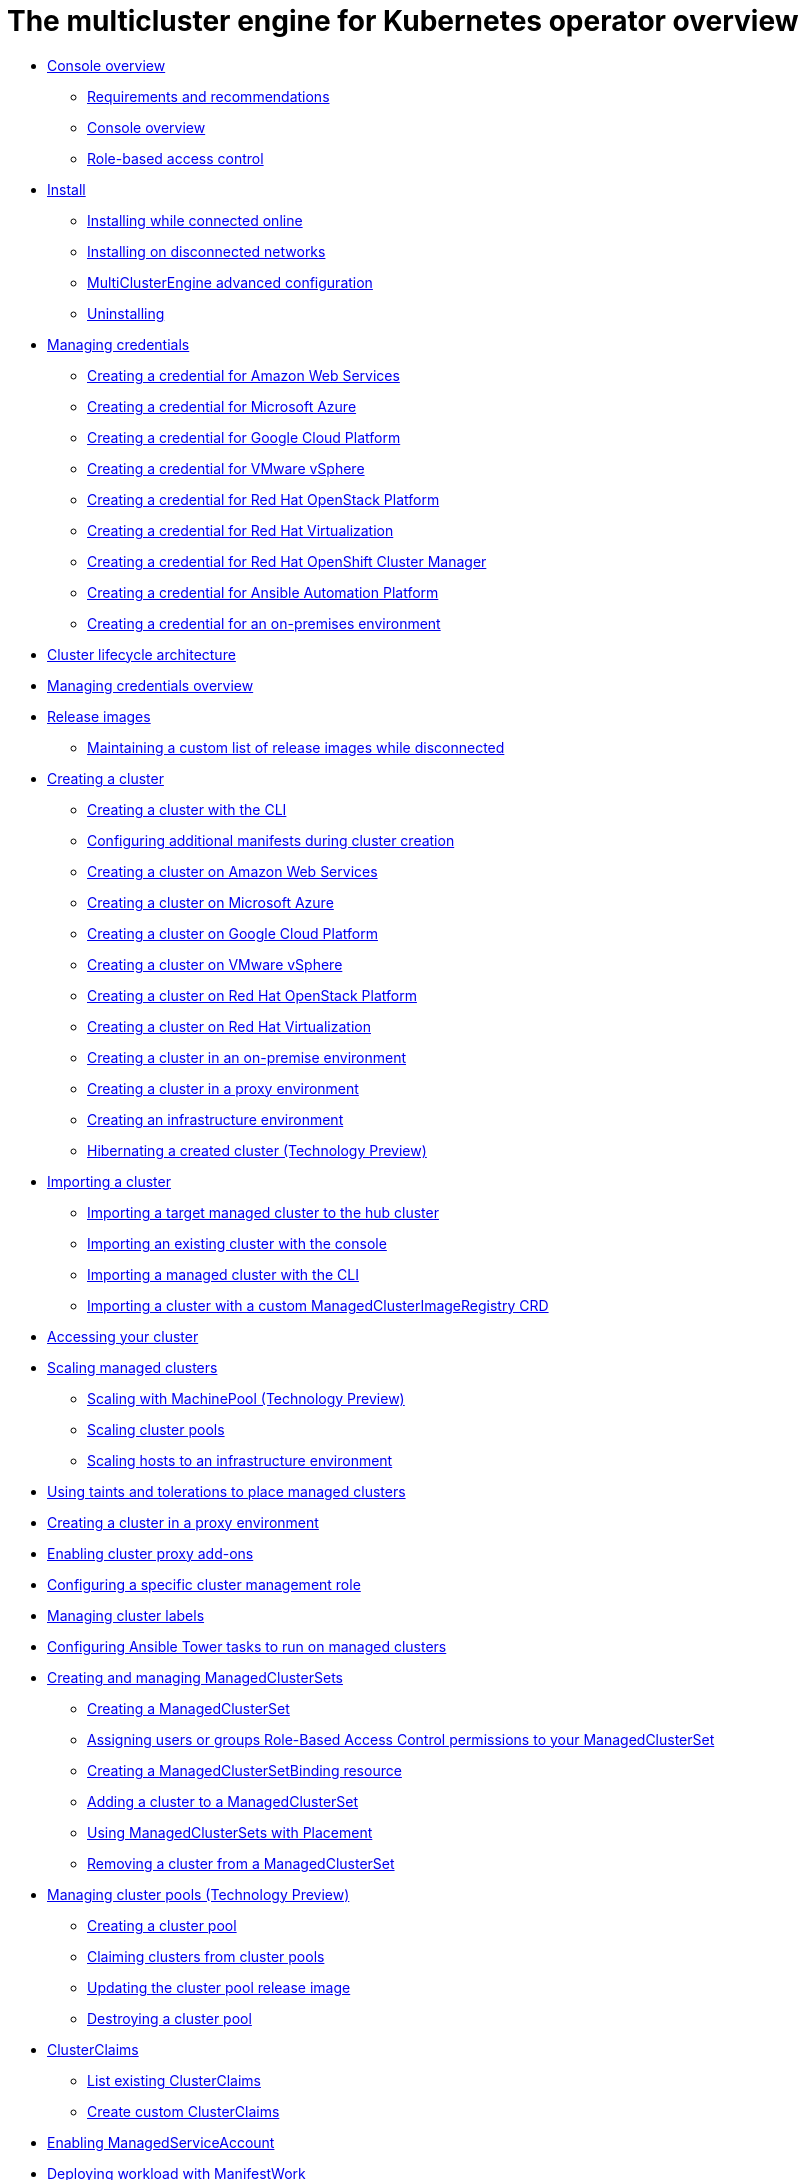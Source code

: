 [#multicluster_engine_overview]
= The multicluster engine for Kubernetes operator overview

* xref:about/mce_intro.adoc#mce-console-overview[Console overview]
** xref:about/requirements.adoc#requirements-and-recommendations[Requirements and recommendations]
** xref:about/mce_console.adoc#mce-console-overview[Console overview]
** xref:about/mce_rbac.adoc#mce-role-based-access-control[Role-based access control]
* xref:install_upgrade/install_intro.adoc#mce-install-intro[Install]
** xref:install_upgrade/install_connected.adoc#installing-while-connected-online-mce[Installing while connected online]
** xref:install_upgrade/install_disconnected.adoc#install-on-disconnected-networks[Installing on disconnected networks]
** xref:install_upgrade/adv_config_install.adoc#advanced-config-engine[MultiClusterEngine advanced configuration]
** xref:install_upgrade/uninstall.adoc#uninstalling-mce[Uninstalling]
* xref:credentials/credential_intro.adoc#credentials[Managing credentials]
** xref:credentials/credential_aws.adoc#creating-a-credential-for-amazon-web-services[Creating a credential for Amazon Web Services]
** xref:credentials/credential_azure.adoc#creating-a-credential-for-microsoft-azure[Creating a credential for Microsoft Azure]
** xref:credentials/credential_google.adoc#creating-a-credential-for-google-cloud-platform[Creating a credential for Google Cloud Platform]
** xref:credentials/credential_vm.adoc#creating-a-credential-for-vmware-vsphere[Creating a credential for VMware vSphere]
** xref:credentials/credential_openstack.adoc#creating-a-credential-for-openstack[Creating a credential for Red Hat OpenStack Platform]
** xref:credentials/credential_virtualization.adoc#creating-a-credential-for-virtualization[Creating a credential for Red Hat Virtualization]
** xref:credentials/credential_ocm.adoc#creating-a-credential-for-openshift-cluster-manager[Creating a credential for Red Hat OpenShift Cluster Manager]
** xref:credentials/credential_ansible.adoc#creating-a-credential-for-ansible[Creating a credential for Ansible Automation Platform]
** xref:credentials/credential_on_prem.adoc#creating-a-credential-for-an-on-premises-environment[Creating a credential for an on-premises environment]
* xref:cluster_lifecycle/cluster_lifecycle_arch.adoc#cluster-lifecycle-arch[Cluster lifecycle architecture]
* xref:../credentials/credential_intro.adoc#credentials[Managing credentials overview]
* xref:cluster_lifecycle/release_images.adoc#release-images[Release images]
** xref:cluster_lifecycle/release_image_disconn.adoc#maintaining-a-custom-list-of-release-images-while-disconnected[Maintaining a custom list of release images while disconnected]
* xref:cluster_lifecycle/create_intro.adoc#creating-a-cluster[Creating a cluster]
** xref:cluster_lifecycle/create_cluster_cli.adoc#create-a-cluster-cli[Creating a cluster with the CLI]
** xref:cluster_lifecycle/config_manifest_create.adoc#config-manifest-create[Configuring additional manifests during cluster creation] 
** xref:cluster_lifecycle/create_ocp_aws.adoc#creating-a-cluster-on-amazon-web-services[Creating a cluster on Amazon Web Services]
** xref:cluster_lifecycle/create_azure.adoc#creating-a-cluster-on-microsoft-azure[Creating a cluster on Microsoft Azure]
** xref:cluster_lifecycle/create_google.adoc#creating-a-cluster-on-google-cloud-platform[Creating a cluster on Google Cloud Platform]
** xref:cluster_lifecycle/create_vm.adoc#creating-a-cluster-on-vmware-vsphere[Creating a cluster on VMware vSphere]
** xref:cluster_lifecycle/create_openstack.adoc#creating-a-cluster-on-openstack[Creating a cluster on Red Hat OpenStack Platform]
** xref:cluster_lifecycle/create_virtualization.adoc#creating-a-cluster-on-virtualization[Creating a cluster on Red Hat Virtualization]
** xref:cluster_lifecycle/create_cluster_on_prem.adoc#creating-a-cluster-on-premises[Creating a cluster in an on-premise environment]
** xref:cluster_lifecycle/create_proxy_env.adoc#creating-a-cluster-proxy[Creating a cluster in a proxy environment]
** xref:cluster_lifecycle/create_infra_env.adoc#creating-an-infrastructure-environment[Creating an infrastructure environment]
** xref:cluster_lifecycle/hibernate_created_cluster.adoc#hibernating-a-created-cluster[Hibernating a created cluster (Technology Preview)]
* xref:cluster_lifecycle/import_cli.adoc#importing-a-cluster[Importing a cluster]
** xref:cluster_lifecycle/import.adoc#importing-a-target-managed-cluster-to-the-hub-cluster[Importing a target managed cluster to the hub cluster]
** xref:cluster_lifecycle/import_gui.adoc#importing-an-existing-cluster-with-the-console[Importing an existing cluster with the console]
** xref:cluster_lifecycle/import_cli.adoc#importing-a-managed-cluster-with-the-cli[Importing a managed cluster with the CLI]
** xref:cluster_lifecycle/import_clust_custom_image.adoc#imp-clust-custom-image-override[Importing a cluster with a custom ManagedClusterImageRegistry CRD]
* xref:cluster_lifecycle/access_cluster.adoc#accessing-your-cluster[Accessing your cluster]
* xref:cluster_lifecycle/scale_managed_intro.adoc#scaling-managed-intro[Scaling managed clusters]
** xref:cluster_lifecycle/scale_machinepool.adoc#scaling-machinepool[Scaling with MachinePool (Technology Preview)]
** xref:cluster_lifecycle/scale_cluster_pool.adoc#scaling-cluster-pools[Scaling cluster pools]
** xref:cluster_lifecycle/scale_hosts_infra_env.adoc#scale-hosts-infrastructure-env[Scaling hosts to an infrastructure environment]
* xref:cluster_lifecycle/taints_tolerations.adoc#taints-tolerations-managed[Using taints and tolerations to place managed clusters]
* xref:cluster_lifecycle/create_proxy_env.adoc#creating-a-cluster-proxy[Creating a cluster in a proxy environment]
* xref:cluster_lifecycle/cluster_proxy_addon.adoc#cluster-proxy-addon[Enabling cluster proxy add-ons]
* xref:cluster_lifecycle/define_clusterrole.adoc#configuring-a-specific-cluster-management-role[Configuring a specific cluster management role]
* xref:cluster_lifecycle/cluster_label.adoc#managing-cluster-labels[Managing cluster labels]
* xref:cluster_lifecycle/ansible_config_cluster.adoc#ansible-config-cluster[Configuring Ansible Tower tasks to run on managed clusters]
* xref:cluster_lifecycle/managedclustersets_intro.adoc#creating-a-managedclusterset[Creating and managing ManagedClusterSets]
** xref:cluster_lifecycle/managedclustersets_create.adoc#creating-a-managedclusterset[Creating a ManagedClusterSet]
** xref:cluster_lifecycle/managedclustersets_assign_role.adoc#assign-role-clustersets[Assigning users or groups Role-Based Access Control permissions to your ManagedClusterSet]
** xref:cluster_lifecycle/managedclustersetbinding_create.adoc#creating-a-managedclustersetbinding[Creating a ManagedClusterSetBinding resource]
** xref:cluster_lifecycle/managedclustersets_add_cluster.adoc#adding-clusters-to-a-managedclusterset[Adding a cluster to a ManagedClusterSet]
** xref:cluster_lifecycle/placement_managed.adoc#placement-managed[Using ManagedClusterSets with Placement]
** xref:cluster_lifecycle/managedclustersets_remove_cluster.adoc#removing-a-managed-cluster-from-a-managedclusterset[Removing a cluster from a ManagedClusterSet]
* xref:cluster_lifecycle/cluster_pool_intro.adoc#managing-cluster-pools[Managing cluster pools (Technology Preview)]
** xref:cluster_lifecycle/cluster_pool_create#creating-a-clusterpool[Creating a cluster pool]
** xref:cluster_lifecycle/cluster_pool_claim_cluster.adoc#claiming-clusters-from-cluster-pools[Claiming clusters from cluster pools]
** xref:cluster_lifecycle/cluster_pool_rel_img_update.adoc#updating-the-cluster-pool-release-image[Updating the cluster pool release image]
** xref:cluster_lifecycle/cluster_pool_destroy.adoc#destroying-a-cluster-pool[Destroying a cluster pool]
* xref:cluster_lifecycle/clusterclaims.adoc#clusterclaims[ClusterClaims]
** xref:cluster_lifecycle/list_clusterclaim.adoc#list-clusterclaims[List existing ClusterClaims]
** xref:cluster_lifecycle/custom_clusterclaims.adoc#create-custom-clusterclaims[Create custom ClusterClaims]
* xref:cluster_lifecycle/addon_managed_service.adoc#managed-serviceaccount-addon[Enabling ManagedServiceAccount]
* xref:cluster_lifecycle/deploying_workload.adoc#deploying-workload[Deploying workload with ManifestWork]
* xref:cluster_lifecycle/upgrade_cluster.adoc#upgrading-your-cluster[Upgrading your cluster]
** xref:cluster_lifecycle/upgrade_cluster_disconn.adoc#upgrading-disconnected-clusters[Upgrading disconnected clusters]
* xref:cluster_lifecycle/remove_managed_cluster.adoc#remove-managed-cluster[Removing a cluster from management]
* xref:discovery/discovery_intro.adoc#discovery-intro[Discovery service introduction]
** xref:discovery/discovery_config_ui.adoc#discovery-console[Configure Discovery with the console]
** xref:discovery/discovery_config_cli.adoc#discovery-enable-cli[Configure Discovery using the CLI]
* xref:hosted_control_planes/hosted_control_planes_intro.adoc#hosted-control-planes-intro[Using hosted control plane clusters (Technology Preview)]
** xref:hosted_control_planes/hosted_control_planes_configure.adoc#hosted-control-planes-configure[Configuring hosted control planes]
** xref:hosted_control_planes/disable_hosted_control_planes.adoc#disable-hosted-control-planes[Disabling hosted control plane resources]
* xref:api/api_intro.adoc#apis[APIs]
** xref:api/cluster.json.adoc#clusters-api[Clusters API]
** xref:api/clusterset.json.adoc#clustersets-api[ClusterSets API (v1beta1)]
** xref:api/clustersetbinding.json.adoc#clustersetbindings-api[ClusterSetBindings API (v1beta1)]
** xref:api/clusterview.json.adoc#clusterview-api[Clusterview API]
** xref:api/managed_serviceaccount.json.adoc#serviceaccount-api[Managed service account (Technology Preview)]
** xref:api/multicluster_engine.json.adoc#multiclusterengine-api[MultiClusterEngine API]
** xref:api/placement.json.adoc#placements-api[Placements API (v1alpha1)]
** xref:api/placementdecision.json.adoc#placementdecisions-api[PlacementDecisions API (v1alpha1)]
* xref:support_troubleshooting/troubleshooting_mce_intro.adoc#troubleshooting-mce[Troubleshooting]
** xref:support_troubleshooting/must_gather_mce.adoc#running-the-must-gather-command-to-troubleshoot-mce[Running the must gather command to troubleshoot]
** xref:support_troubleshooting/trouble_install_status_mce.adoc#troubleshooting-stuck-pending-mce[Troubleshooting installation status stuck in installing or pending]
** xref:support_troubleshooting/trouble_reinstall_mce.adoc#troubleshooting-reinstallation-failure-mce[Troubleshooting reinstallation failure]
** xref:support_troubleshooting/trouble_cluster_offline_mce.adoc#troubleshooting-an-offline-cluster-mce[Troubleshooting an offline cluster]
** xref:support_troubleshooting/trouble_cluster_import_fails_mce.adoc#troubleshooting-a-managed-cluster-import-failure-mce[Troubleshooting a managed cluster import failure]
** xref:support_troubleshooting/trouble_import_status_mce.adoc#troubleshooting-cluster-with-pending-import-status-mce[Troubleshooting cluster with pending import status]
** xref:support_troubleshooting/trouble_cluster_offline_cert_mce.adoc#troubleshooting-imported-clusters-offline-after-certificate-change-mce[Troubleshooting imported clusters offline after certificate change]
** xref:support_troubleshooting/trouble_cluster_offline_avail_mce.adoc#troubleshooting-cluster-status-offline-available-mce[Troubleshooting cluster status changing from offline to available]
** xref:support_troubleshooting/trouble_vm_cluster_mce.adoc#troubleshooting-cluster-creation-on-vmware-vsphere-mce[Troubleshooting cluster creation on VMware vSphere]
** xref:support_troubleshooting/trouble_console_status_mce.adoc#troubleshooting-cluster-in-console-with-pending-or-failed-status-mce[Troubleshooting cluster in console with pending or failed status] 
** xref:support_troubleshooting/trouble_cluster_import_kubectl_mce.adoc#troubleshooting-ocp-311-cluster-import-failure-mce[Troubleshooting OpenShift Container Platform version 3.11 cluster import failure]
** xref:support_troubleshooting/trouble_klusterlet_degraded_mce.adoc#troubleshooting-klusterlet-with-degraded-conditions-mce[Troubleshooting Klusterlet with degraded conditions]
** xref:support_troubleshooting/trouble_cluster_remove_namespace_mce.adoc#trouble-cluster-remove-namespace-mce[Namespace remains after deleting a cluster]
** xref:support_troubleshooting/trouble_auto_import_secret_exists_mce.adoc#trouble-auto-import-secret-exists-mce[Auto-import-secret-exists error when importing a cluster]